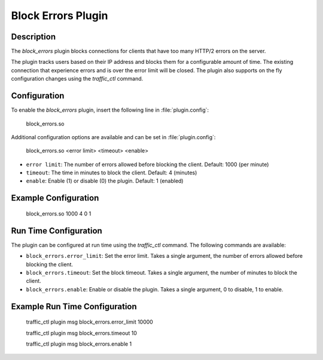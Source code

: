 .. Licensed to the Apache Software Foundation (ASF) under one
   or more contributor license agreements.  See the NOTICE file
   distributed with this work for additional information
   regarding copyright ownership.  The ASF licenses this file
   to you under the Apache License, Version 2.0 (the
   "License"); you may not use this file except in compliance
   with the License.  You may obtain a copy of the License at

      http://www.apache.org/licenses/LICENSE-2.0

   Unless required by applicable law or agreed to in writing,
   software distributed under the License is distributed on an
   "AS IS" BASIS, WITHOUT WARRANTIES OR CONDITIONS OF ANY
   KIND, either express or implied.  See the License for the
   specific language governing permissions and limitations
   under the License.


   .. include:: ../../common.defs

.. _admin-plugins-block_errors:

Block Errors Plugin
*******************

Description
===========
The `block_errors` plugin blocks connections for clients that have too many HTTP/2 errors on the server.

The plugin tracks users based on their IP address and blocks them for a configurable amount of time.
The existing connection that experience errors and is over the error limit will be closed.  The plugin also supports on the fly configuration changes using the `traffic_ctl` command.


Configuration
=============

To enable the `block_errors` plugin, insert the following line in :file:`plugin.config`:

    block_errors.so

Additional configuration options are available and can be set in :file:`plugin.config`:

    block_errors.so <error limit> <timeout> <enable>

- ``error limit``: The number of errors allowed before blocking the client. Default: 1000 (per minute)
- ``timeout``: The time in minutes to block the client. Default: 4 (minutes)
- ``enable``: Enable (1) or disable (0) the plugin. Default: 1 (enabled)

Example Configuration
=====================

    block_errors.so 1000 4 0 1

Run Time Configuration
======================
The plugin can be configured at run time using the `traffic_ctl` command.  The following commands are available:

- ``block_errors.error_limit``: Set the error limit.  Takes a single argument, the number of errors allowed before blocking the client.
- ``block_errors.timeout``: Set the block timeout.  Takes a single argument, the number of minutes to block the client.
- ``block_errors.enable``: Enable or disable the plugin.  Takes a single argument, 0 to disable, 1 to enable.

Example Run Time Configuration
==============================

    traffic_ctl plugin msg block_errors.error_limit 10000

    traffic_ctl plugin msg block_errors.timeout 10

    traffic_ctl plugin msg block_errors.enable 1
